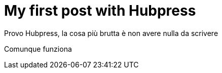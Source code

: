= My first post with Hubpress
:hp-tags: HubPress, Blog, Open Source

Provo Hubpress, la cosa più brutta è non avere nulla da scrivere

Comunque funziona